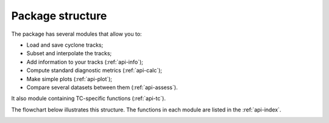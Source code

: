 Package structure
=================

The package has several modules that allow you to:

* Load and save cyclone tracks;
* Subset and interpolate the tracks;
* Add information to your tracks (:ref:`api-info`);
* Compute standard diagnostic metrics (:ref:`api-calc`);
* Make simple plots (:ref:`api-plot`);
* Compare several datasets between them (:ref:`api-assess`).

It also module containing TC-specific functions (:ref:`api-tc`). 

The flowchart below illustrates this structure. The functions in each module are listed in the :ref:`api-index`.

.. image:: ../images/package_structure_flowchart/flowchart.png
  :width: 1000
  :alt: Package structure diagram.